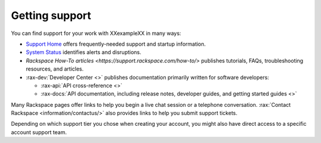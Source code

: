 .. _support:

---------------
Getting support
---------------

You can find support for your work with
XXexampleXX
in many ways:

* `Support Home <http://support.rackspace.com/>`__
  offers frequently-needed support and startup information.

* `System Status <https://status.rackspace.com/>`__
  identifies alerts and disruptions.

* `Rackspace How-To articles <https://support.rackspace.com/how-to/>`
  publishes tutorials, FAQs, troubleshooting resources, and articles.

* :rax-dev:`Developer Center <>`
  publishes documentation primarily written for software developers:

  * :rax-api:`API cross-reference <>`
  * :rax-docs:`API documentation, including release notes, developer guides, and getting started guides <>`

Many Rackspace pages
offer links to help you begin a live chat session or a telephone conversation.
:rax:`Contact Rackspace <information/contactus/>`
also provides links to help you submit support tickets.

Depending on which support tier you chose when creating your account, you
might also have direct access to a specific account support team.
